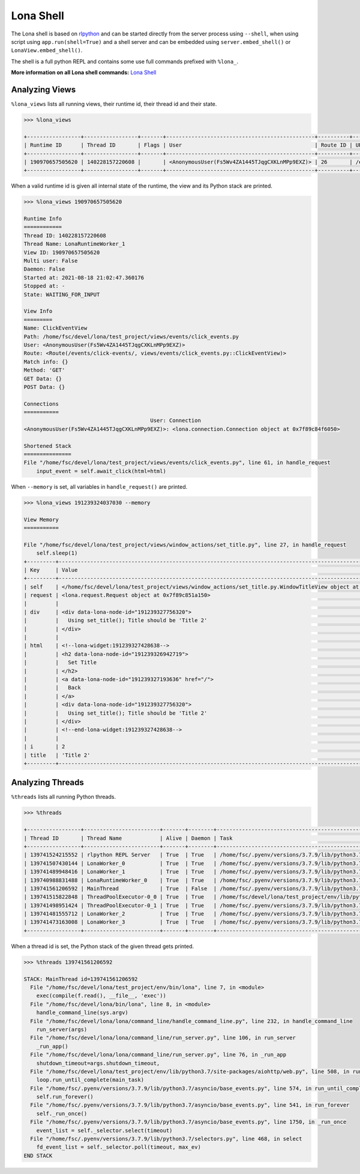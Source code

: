 

Lona Shell
==========

The Lona shell is based on `rlpython <https://pypi.org/project/rlpython/>`_ and
can be started directly from the server process using ``--shell``, when using
script using ``app.run(shell=True)`` and a shell server and can be embedded
using ``server.embed_shell()`` or ``LonaView.embed_shell()``.

The shell is a full python REPL and contains some use full commands prefixed
with ``%lona_``.

**More information on all Lona shell commands:**
`Lona Shell </end-user-documentation/debugging.html#lona-shell>`_


Analyzing Views
---------------

``%lona_views`` lists all running views, their runtime id, their thread id and
their state.

.. code-block:: text

    >>> %lona_views

    +-----------------+-----------------+-------+-----------------------------------------------+----------+-----------------------+-------------------+
    | Runtime ID      | Thread ID       | Flags | User                                          | Route ID | URL                   | State             |
    +-----------------+-----------------+-------+-----------------------------------------------+----------+-----------------------+-------------------+
    | 190970657505620 | 140228157220608 |       | <AnonymousUser(Fs5Wv4ZA1445TJqgCXKLnMPp9EXZ)> | 26       | /events/click-events/ | WAITING_FOR_INPUT |
    +-----------------+-----------------+-------+-----------------------------------------------+----------+-----------------------+-------------------+

When a valid runtime id is given all internal state of the runtime, the view
and its Python stack are printed.

.. code-block:: text

    >>> %lona_views 190970657505620

    Runtime Info
    ============
    Thread ID: 140228157220608
    Thread Name: LonaRuntimeWorker_1
    View ID: 190970657505620
    Multi user: False
    Daemon: False
    Started at: 2021-08-18 21:02:47.360176
    Stopped at: -
    State: WAITING_FOR_INPUT

    View Info
    =========
    Name: ClickEventView
    Path: /home/fsc/devel/lona/test_project/views/events/click_events.py
    User: <AnonymousUser(Fs5Wv4ZA1445TJqgCXKLnMPp9EXZ)>
    Route: <Route(/events/click-events/, views/events/click_events.py::ClickEventView)>
    Match info: {}
    Method: 'GET'
    GET Data: {}
    POST Data: {}

    Connections
    ===========
                                            User: Connection
    <AnonymousUser(Fs5Wv4ZA1445TJqgCXKLnMPp9EXZ)>: <lona.connection.Connection object at 0x7f89c84f6050>

    Shortened Stack
    ===============
    File "/home/fsc/devel/lona/test_project/views/events/click_events.py", line 61, in handle_request
        input_event = self.await_click(html=html)

When ``--memory`` is set, all variables in ``handle_request()`` are printed.

.. code-block:: text

    >>> %lona_views 191239324037030 --memory

    View Memory
    ===========

    File "/home/fsc/devel/lona/test_project/views/window_actions/set_title.py", line 27, in handle_request
        self.sleep(1)
    +---------+----------------------------------------------------------------------------------------------------------------+
    | Key     | Value                                                                                                          |
    +---------+----------------------------------------------------------------------------------------------------------------+
    | self    | </home/fsc/devel/lona/test_project/views/window_actions/set_title.py.WindowTitleView object at 0x7f89c851a090> |
    | request | <lona.request.Request object at 0x7f89c851a150>                                                                |
    |         |                                                                                                                |
    | div     | <div data-lona-node-id="191239327756320">                                                                      |
    |         |   Using set_title(); Title should be 'Title 2'                                                                 |
    |         | </div>                                                                                                         |
    |         |                                                                                                                |
    | html    | <!--lona-widget:191239327428638-->                                                                             |
    |         | <h2 data-lona-node-id="191239326942719">                                                                       |
    |         |   Set Title                                                                                                    |
    |         | </h2>                                                                                                          |
    |         | <a data-lona-node-id="191239327193636" href="/">                                                               |
    |         |   Back                                                                                                         |
    |         | </a>                                                                                                           |
    |         | <div data-lona-node-id="191239327756320">                                                                      |
    |         |   Using set_title(); Title should be 'Title 2'                                                                 |
    |         | </div>                                                                                                         |
    |         | <!--end-lona-widget:191239327428638-->                                                                         |
    |         |                                                                                                                |
    | i       | 2                                                                                                              |
    | title   | 'Title 2'                                                                                                      |
    +---------+----------------------------------------------------------------------------------------------------------------+


Analyzing Threads
-----------------

``%threads`` lists all running Python threads.

.. code-block:: text

    >>> %threads

    +-----------------+------------------------+-------+--------+-------------------------------------------------------------------------------------------------------+
    | Thread ID       | Thread Name            | Alive | Daemon | Task                                                                                                  |
    +-----------------+------------------------+-------+--------+-------------------------------------------------------------------------------------------------------+
    | 139741524215552 | rlpython REPL Server   | True  | True   | /home/fsc/.pyenv/versions/3.7.9/lib/python3.7/socket.py:212 accept                                    |
    | 139741507430144 | LonaWorker_0           | True  | True   | /home/fsc/.pyenv/versions/3.7.9/lib/python3.7/concurrent/futures/thread.py:78 _worker                 |
    | 139741489948416 | LonaWorker_1           | True  | True   | /home/fsc/.pyenv/versions/3.7.9/lib/python3.7/concurrent/futures/thread.py:78 _worker                 |
    | 139740988831488 | LonaRuntimeWorker_0    | True  | True   | /home/fsc/.pyenv/versions/3.7.9/lib/python3.7/threading.py:296 wait                                   |
    | 139741561206592 | MainThread             | True  | False  | /home/fsc/.pyenv/versions/3.7.9/lib/python3.7/selectors.py:468 select                                 |
    | 139741515822848 | ThreadPoolExecutor-0_0 | True  | True   | /home/fsc/devel/lona/test_project/env/lib/python3.7/site-packages/rlpython/commands/threads.py:85 run |
    | 139741498951424 | ThreadPoolExecutor-0_1 | True  | True   | /home/fsc/.pyenv/versions/3.7.9/lib/python3.7/concurrent/futures/thread.py:78 _worker                 |
    | 139741481555712 | LonaWorker_2           | True  | True   | /home/fsc/.pyenv/versions/3.7.9/lib/python3.7/concurrent/futures/thread.py:78 _worker                 |
    | 139741473163008 | LonaWorker_3           | True  | True   | /home/fsc/.pyenv/versions/3.7.9/lib/python3.7/concurrent/futures/thread.py:78 _worker                 |
    +-----------------+------------------------+-------+--------+-------------------------------------------------------------------------------------------------------+

When a thread id is set, the Python stack of the given thread gets printed.

.. code-block:: text

    >>> %threads 139741561206592

    STACK: MainThread id=139741561206592
      File "/home/fsc/devel/lona/test_project/env/bin/lona", line 7, in <module>
        exec(compile(f.read(), __file__, 'exec'))
      File "/home/fsc/devel/lona/bin/lona", line 8, in <module>
        handle_command_line(sys.argv)
      File "/home/fsc/devel/lona/lona/command_line/handle_command_line.py", line 232, in handle_command_line
        run_server(args)
      File "/home/fsc/devel/lona/lona/command_line/run_server.py", line 106, in run_server
        _run_app()
      File "/home/fsc/devel/lona/lona/command_line/run_server.py", line 76, in _run_app
        shutdown_timeout=args.shutdown_timeout,
      File "/home/fsc/devel/lona/test_project/env/lib/python3.7/site-packages/aiohttp/web.py", line 508, in run_app
        loop.run_until_complete(main_task)
      File "/home/fsc/.pyenv/versions/3.7.9/lib/python3.7/asyncio/base_events.py", line 574, in run_until_complete
        self.run_forever()
      File "/home/fsc/.pyenv/versions/3.7.9/lib/python3.7/asyncio/base_events.py", line 541, in run_forever
        self._run_once()
      File "/home/fsc/.pyenv/versions/3.7.9/lib/python3.7/asyncio/base_events.py", line 1750, in _run_once
        event_list = self._selector.select(timeout)
      File "/home/fsc/.pyenv/versions/3.7.9/lib/python3.7/selectors.py", line 468, in select
        fd_event_list = self._selector.poll(timeout, max_ev)
    END STACK
